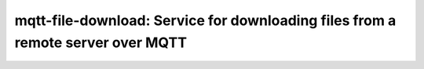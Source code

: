 =====================================================================================
mqtt-file-download: Service for downloading files from a remote server over MQTT
=====================================================================================
